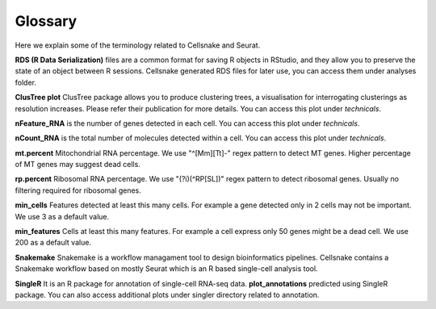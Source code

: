 ********
Glossary
********

Here we explain some of the terminology related to Cellsnake and Seurat.

**RDS (R Data Serialization)** files are a common format for saving R objects in RStudio, and they allow you to preserve the state of an object between R sessions. Cellsnake generated RDS files for later use, you can access them under analyses folder.

**ClusTree plot** ClusTree package allows you to produce clustering trees, a visualisation for interrogating clusterings as resolution increases. Please refer their publication for more details. You can access this plot under *technicals*.

**nFeature_RNA** is the number of genes detected in each cell. You can access this plot under *technicals*.

**nCount_RNA** is the total number of molecules detected within a cell. You can access this plot under *technicals*.

**mt.percent** Mitochondrial RNA percentage. We use "^[Mm][Tt]-" regex pattern to detect MT genes. Higher percentage of MT genes may suggest dead cells.

**rp.percent** Ribosomal RNA percentage. We use "(?i)(^RP[SL])" regex pattern to detect ribosomal genes. Usually no filtering required for ribosomal genes.

**min_cells** Features detected at least this many cells. For example a gene detected only in 2 cells may not be important. We use 3 as a default value.

**min_features** Cells at least this many features. For example a cell express only 50 genes might be a dead cell. We use 200 as a default value.

**Snakemake** Snakemake is a workflow managament tool to design bioinformatics pipelines. Cellsnake contains a Snakemake workflow based on mostly Seurat which is an R based single-cell analysis tool.

**SingleR** It is an R package for annotation of single-cell RNA-seq data. **plot_annotations** predicted using SingleR package. You can also access additional plots under singler directory related to annotation.